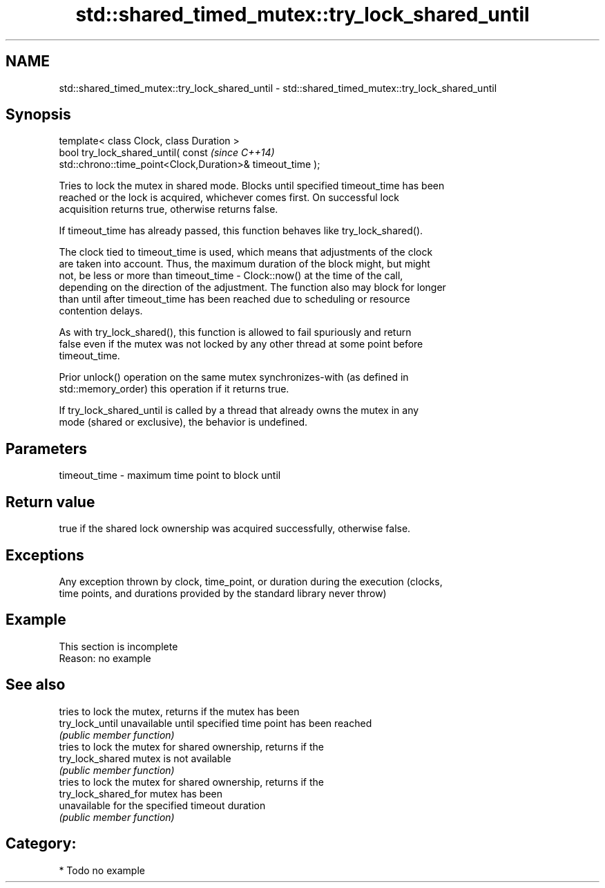 .TH std::shared_timed_mutex::try_lock_shared_until 3 "2020.11.17" "http://cppreference.com" "C++ Standard Libary"
.SH NAME
std::shared_timed_mutex::try_lock_shared_until \- std::shared_timed_mutex::try_lock_shared_until

.SH Synopsis
   template< class Clock, class Duration >
   bool try_lock_shared_until( const                                      \fI(since C++14)\fP
   std::chrono::time_point<Clock,Duration>& timeout_time );

   Tries to lock the mutex in shared mode. Blocks until specified timeout_time has been
   reached or the lock is acquired, whichever comes first. On successful lock
   acquisition returns true, otherwise returns false.

   If timeout_time has already passed, this function behaves like try_lock_shared().

   The clock tied to timeout_time is used, which means that adjustments of the clock
   are taken into account. Thus, the maximum duration of the block might, but might
   not, be less or more than timeout_time - Clock::now() at the time of the call,
   depending on the direction of the adjustment. The function also may block for longer
   than until after timeout_time has been reached due to scheduling or resource
   contention delays.

   As with try_lock_shared(), this function is allowed to fail spuriously and return
   false even if the mutex was not locked by any other thread at some point before
   timeout_time.

   Prior unlock() operation on the same mutex synchronizes-with (as defined in
   std::memory_order) this operation if it returns true.

   If try_lock_shared_until is called by a thread that already owns the mutex in any
   mode (shared or exclusive), the behavior is undefined.

.SH Parameters

   timeout_time - maximum time point to block until

.SH Return value

   true if the shared lock ownership was acquired successfully, otherwise false.

.SH Exceptions

   Any exception thrown by clock, time_point, or duration during the execution (clocks,
   time points, and durations provided by the standard library never throw)

.SH Example

    This section is incomplete
    Reason: no example

.SH See also

                       tries to lock the mutex, returns if the mutex has been
   try_lock_until      unavailable until specified time point has been reached
                       \fI(public member function)\fP 
                       tries to lock the mutex for shared ownership, returns if the
   try_lock_shared     mutex is not available
                       \fI(public member function)\fP 
                       tries to lock the mutex for shared ownership, returns if the
   try_lock_shared_for mutex has been
                       unavailable for the specified timeout duration
                       \fI(public member function)\fP 

.SH Category:

     * Todo no example
